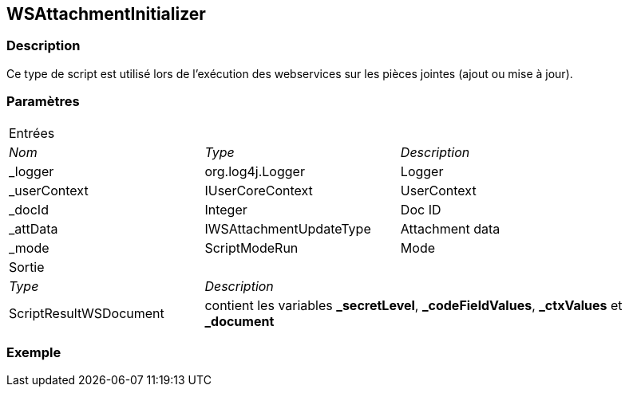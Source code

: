 [[_22_WSAttachmentInitializer]]
== WSAttachmentInitializer

=== Description

Ce type de script est utilisé lors de l'exécution des webservices sur les pièces jointes (ajout ou mise à jour).

=== Paramètres

[options="noheader",cols="2a,2a,3a"]
|===
3+|[.header]
Entrées|[.sub-header]
_Nom_|[.sub-header]
_Type_|[.sub-header]
_Description_

|_logger|org.log4j.Logger|Logger
|_userContext|IUserCoreContext|UserContext
|_docId|Integer|Doc ID
|_attData|IWSAttachmentUpdateType|Attachment data
|_mode|ScriptModeRun|Mode

3+|[.header]
Sortie
|[.sub-header]
_Type_ 2+|[.sub-header]
_Description_

|ScriptResultWSDocument 2+|contient les variables *_secretLevel*, *_codeFieldValues*, *_ctxValues* et *_document*
|===

=== Exemple